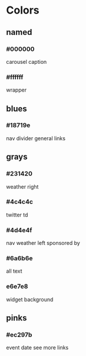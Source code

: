 * Colors
** named
*** #000000
    carousel caption
*** #ffffff
    wrapper
** blues
*** #18719e
    nav divider
    general links
** grays
*** #231420
    weather right
*** #4c4c4c
    twitter td
*** #4d4e4f
    nav
    weather left
    sponsored by
*** #6a6b6e
    all text
*** e6e7e8
    widget background
** pinks
*** #ec297b
    event date
    see more links
